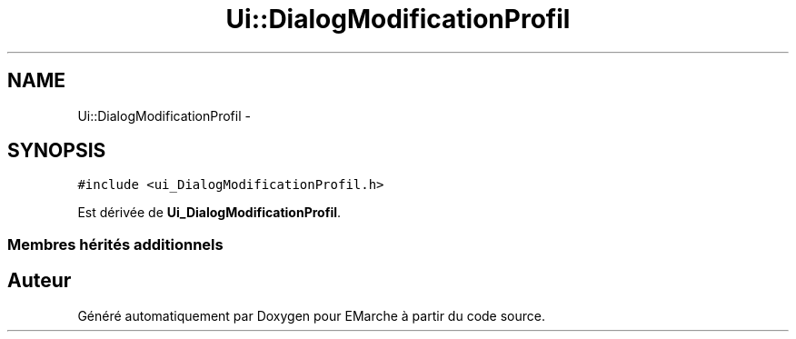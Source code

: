 .TH "Ui::DialogModificationProfil" 3 "Vendredi 18 Décembre 2015" "Version 2" "EMarche" \" -*- nroff -*-
.ad l
.nh
.SH NAME
Ui::DialogModificationProfil \- 
.SH SYNOPSIS
.br
.PP
.PP
\fC#include <ui_DialogModificationProfil\&.h>\fP
.PP
Est dérivée de \fBUi_DialogModificationProfil\fP\&.
.SS "Membres hérités additionnels"


.SH "Auteur"
.PP 
Généré automatiquement par Doxygen pour EMarche à partir du code source\&.
